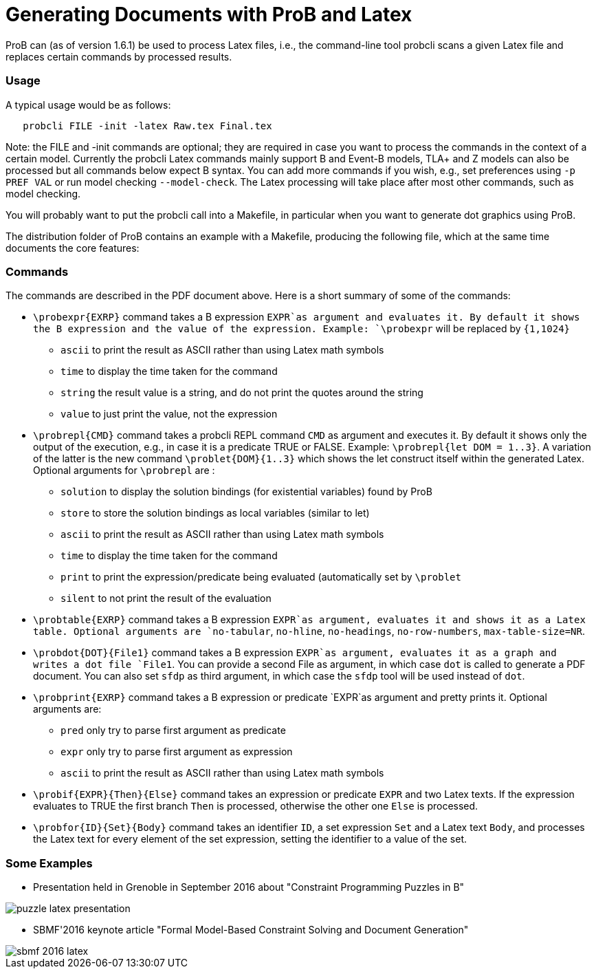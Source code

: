 :wikifix: 2
ifndef::imagesdir[:imagesdir: ../../asciidoc/images/]
[[generating-documents-with-prob-and-latex]]
= Generating Documents with ProB and Latex

ProB can (as of version 1.6.1) be used to process Latex files, i.e., the
command-line tool probcli scans a given Latex file and replaces certain
commands by processed results.

[[usage]]
Usage
~~~~~

A typical usage would be as follows:

....
   probcli FILE -init -latex Raw.tex Final.tex
....

Note: the FILE and -init commands are optional; they are required in
case you want to process the commands in the context of a certain model.
Currently the probcli Latex commands mainly support B and Event-B
models, TLA+ and Z models can also be processed but all commands below
expect B syntax. You can add more commands if you wish, e.g., set
preferences using `-p PREF VAL` or run model checking `--model-check`.
The Latex processing will take place after most other commands, such as
model checking.

You will probably want to put the probcli call into a Makefile, in
particular when you want to generate dot graphics using ProB.

The distribution folder of ProB contains an example with a Makefile,
producing the following file, which at the same time documents the core
features:



[[commands]]
Commands
~~~~~~~~

The commands are described in the PDF document above. Here is a short
summary of some of the commands:

* `\probexpr{EXRP}` command takes a B expression `EXPR`as argument and
evaluates it. By default it shows the B expression and the value of the
expression. Example: `\probexpr` will be replaced by `{1,1024}`
** `ascii` to print the result as ASCII rather than using Latex math
symbols
** `time` to display the time taken for the command
** `string` the result value is a string, and do not print the quotes
around the string
** `value` to just print the value, not the expression

* `\probrepl{CMD}` command takes a probcli REPL command `CMD` as
argument and executes it. By default it shows only the output of the
execution, e.g., in case it is a predicate TRUE or FALSE. Example:
`\probrepl{let DOM = 1..3}`. A variation of the latter is the new
command `\problet{DOM}{1..3}` which shows the let construct itself
within the generated Latex. Optional arguments for `\probrepl` are :
** `solution` to display the solution bindings (for existential
variables) found by ProB
** `store` to store the solution bindings as local variables (similar to
let)
** `ascii` to print the result as ASCII rather than using Latex math
symbols
** `time` to display the time taken for the command
** `print` to print the expression/predicate being evaluated
(automatically set by `\problet`
** `silent` to not print the result of the evaluation

* `\probtable{EXRP}` command takes a B expression `EXPR`as argument,
evaluates it and shows it as a Latex table. Optional arguments are
`no-tabular`, `no-hline`, `no-headings`, `no-row-numbers`,
`max-table-size=NR`.

* `\probdot{DOT}{File1}` command takes a B expression `EXPR`as argument,
evaluates it as a graph and writes a dot file `File1`. You can provide a
second File as argument, in which case `dot` is called to generate a PDF
document. You can also set `sfdp` as third argument, in which case the
`sfdp` tool will be used instead of `dot`.

* `\probprint{EXRP}` command takes a B expression or predicate `EXPR`as
argument and pretty prints it. Optional arguments are:
** `pred` only try to parse first argument as predicate
** `expr` only try to parse first argument as expression
** `ascii` to print the result as ASCII rather than using Latex math
symbols

* `\probif{EXPR}{Then}{Else}` command takes an expression or predicate
`EXPR` and two Latex texts. If the expression evaluates to TRUE the
first branch `Then` is processed, otherwise the other one `Else` is
processed.

* `\probfor{ID}{Set}{Body}` command takes an identifier `ID`, a set
expression `Set` and a Latex text `Body`, and processes the Latex text
for every element of the set expression, setting the identifier to a
value of the set.

[[some-examples]]
Some Examples
~~~~~~~~~~~~~

* Presentation held in Grenoble in September 2016 about "Constraint
Programming Puzzles in B"

image::puzzle_latex_presentation.pdf[]

* SBMF'2016 keynote article "Formal Model-Based Constraint Solving and
Document Generation"

image::sbmf_2016_latex.pdf[]
